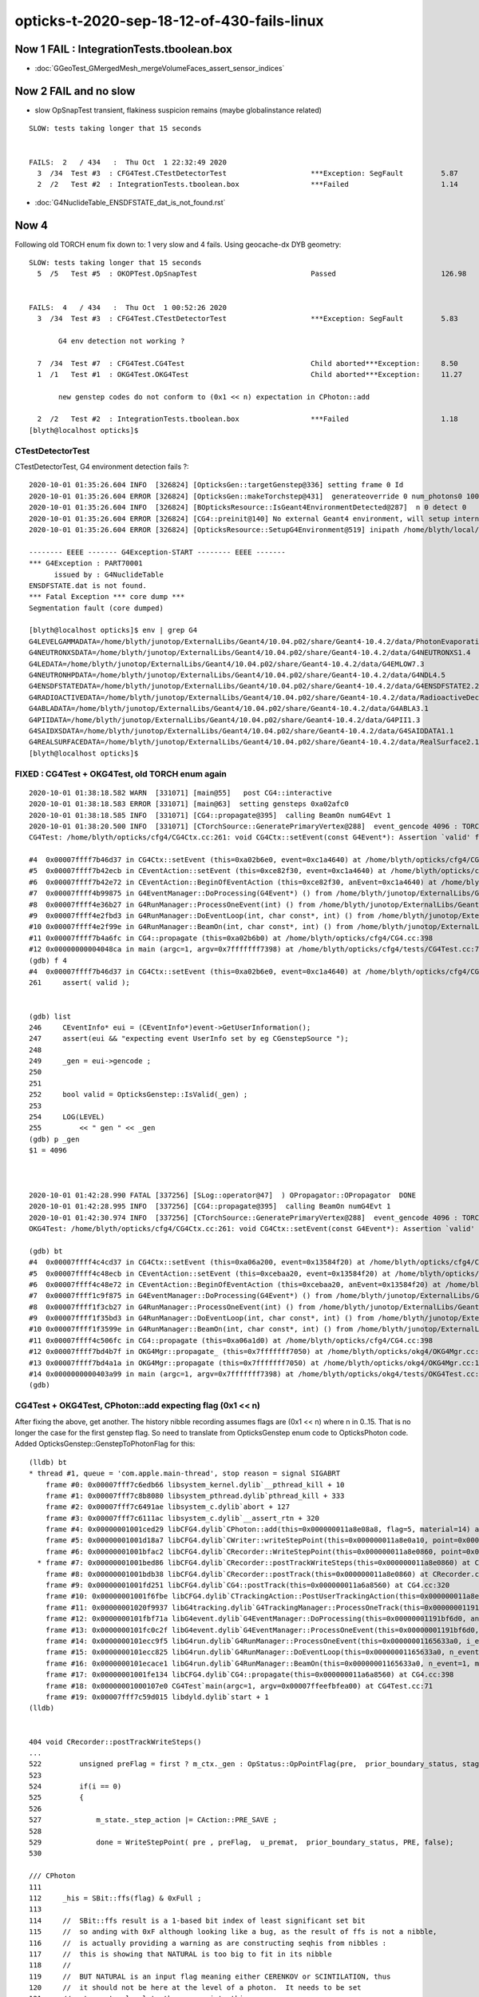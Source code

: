 opticks-t-2020-sep-18-12-of-430-fails-linux
==================================================


Now 1 FAIL : IntegrationTests.tboolean.box 
----------------------------------------------

* :doc:`GGeoTest_GMergedMesh_mergeVolumeFaces_assert_sensor_indices`



Now 2 FAIL and no slow
-------------------------

* slow OpSnapTest transient, flakiness suspicion remains (maybe globalinstance related)

::


    SLOW: tests taking longer that 15 seconds


    FAILS:  2   / 434   :  Thu Oct  1 22:32:49 2020   
      3  /34  Test #3  : CFG4Test.CTestDetectorTest                    ***Exception: SegFault         5.87   
      2  /2   Test #2  : IntegrationTests.tboolean.box                 ***Failed                      1.14   



* :doc:`G4NuclideTable_ENSDFSTATE_dat_is_not_found.rst`



Now 4
--------

Following old TORCH enum fix down to:  1 very slow and 4 fails. Using geocache-dx DYB geometry::

    SLOW: tests taking longer that 15 seconds
      5  /5   Test #5  : OKOPTest.OpSnapTest                           Passed                         126.98 


    FAILS:  4   / 434   :  Thu Oct  1 00:52:26 2020   
      3  /34  Test #3  : CFG4Test.CTestDetectorTest                    ***Exception: SegFault         5.83   

           G4 env detection not working ?

      7  /34  Test #7  : CFG4Test.CG4Test                              Child aborted***Exception:     8.50   
      1  /1   Test #1  : OKG4Test.OKG4Test                             Child aborted***Exception:     11.27  

           new genstep codes do not conform to (0x1 << n) expectation in CPhoton::add

      2  /2   Test #2  : IntegrationTests.tboolean.box                 ***Failed                      1.18   
    [blyth@localhost opticks]$ 



CTestDetectorTest
~~~~~~~~~~~~~~~~~~~

CTestDetectorTest, G4 environment detection fails ?::

    2020-10-01 01:35:26.604 INFO  [326824] [OpticksGen::targetGenstep@336] setting frame 0 Id
    2020-10-01 01:35:26.604 ERROR [326824] [OpticksGen::makeTorchstep@431]  generateoverride 0 num_photons0 10000 num_photons 10000
    2020-10-01 01:35:26.604 INFO  [326824] [BOpticksResource::IsGeant4EnvironmentDetected@287]  n 0 detect 0
    2020-10-01 01:35:26.604 ERROR [326824] [CG4::preinit@140] No external Geant4 environment, will setup internally using g4- config ini file 
    2020-10-01 01:35:26.604 ERROR [326824] [OpticksResource::SetupG4Environment@519] inipath /home/blyth/local/opticks/externals/config/geant4.ini

    -------- EEEE ------- G4Exception-START -------- EEEE -------
    *** G4Exception : PART70001
          issued by : G4NuclideTable
    ENSDFSTATE.dat is not found.
    *** Fatal Exception *** core dump ***
    Segmentation fault (core dumped)

    [blyth@localhost opticks]$ env | grep G4
    G4LEVELGAMMADATA=/home/blyth/junotop/ExternalLibs/Geant4/10.04.p02/share/Geant4-10.4.2/data/PhotonEvaporation5.2
    G4NEUTRONXSDATA=/home/blyth/junotop/ExternalLibs/Geant4/10.04.p02/share/Geant4-10.4.2/data/G4NEUTRONXS1.4
    G4LEDATA=/home/blyth/junotop/ExternalLibs/Geant4/10.04.p02/share/Geant4-10.4.2/data/G4EMLOW7.3
    G4NEUTRONHPDATA=/home/blyth/junotop/ExternalLibs/Geant4/10.04.p02/share/Geant4-10.4.2/data/G4NDL4.5
    G4ENSDFSTATEDATA=/home/blyth/junotop/ExternalLibs/Geant4/10.04.p02/share/Geant4-10.4.2/data/G4ENSDFSTATE2.2
    G4RADIOACTIVEDATA=/home/blyth/junotop/ExternalLibs/Geant4/10.04.p02/share/Geant4-10.4.2/data/RadioactiveDecay5.2
    G4ABLADATA=/home/blyth/junotop/ExternalLibs/Geant4/10.04.p02/share/Geant4-10.4.2/data/G4ABLA3.1
    G4PIIDATA=/home/blyth/junotop/ExternalLibs/Geant4/10.04.p02/share/Geant4-10.4.2/data/G4PII1.3
    G4SAIDXSDATA=/home/blyth/junotop/ExternalLibs/Geant4/10.04.p02/share/Geant4-10.4.2/data/G4SAIDDATA1.1
    G4REALSURFACEDATA=/home/blyth/junotop/ExternalLibs/Geant4/10.04.p02/share/Geant4-10.4.2/data/RealSurface2.1.1
    [blyth@localhost opticks]$ 




FIXED : CG4Test + OKG4Test, old TORCH enum again
~~~~~~~~~~~~~~~~~~~~~~~~~~~~~~~~~~~~~~~~~~~~~~~~~~

::

    2020-10-01 01:38:18.582 WARN  [331071] [main@55]   post CG4::interactive
    2020-10-01 01:38:18.583 ERROR [331071] [main@63]  setting gensteps 0xa02afc0
    2020-10-01 01:38:18.585 INFO  [331071] [CG4::propagate@395]  calling BeamOn numG4Evt 1
    2020-10-01 01:38:20.500 INFO  [331071] [CTorchSource::GeneratePrimaryVertex@288]  event_gencode 4096 : TORCH
    CG4Test: /home/blyth/opticks/cfg4/CG4Ctx.cc:261: void CG4Ctx::setEvent(const G4Event*): Assertion `valid' failed.

    #4  0x00007ffff7b46d37 in CG4Ctx::setEvent (this=0xa02b6e0, event=0xc1a4640) at /home/blyth/opticks/cfg4/CG4Ctx.cc:261
    #5  0x00007ffff7b42ecb in CEventAction::setEvent (this=0xce82f30, event=0xc1a4640) at /home/blyth/opticks/cfg4/CEventAction.cc:69
    #6  0x00007ffff7b42e72 in CEventAction::BeginOfEventAction (this=0xce82f30, anEvent=0xc1a4640) at /home/blyth/opticks/cfg4/CEventAction.cc:59
    #7  0x00007ffff4b99875 in G4EventManager::DoProcessing(G4Event*) () from /home/blyth/junotop/ExternalLibs/Geant4/10.04.p02/lib64/libG4event.so
    #8  0x00007ffff4e36b27 in G4RunManager::ProcessOneEvent(int) () from /home/blyth/junotop/ExternalLibs/Geant4/10.04.p02/lib64/libG4run.so
    #9  0x00007ffff4e2fbd3 in G4RunManager::DoEventLoop(int, char const*, int) () from /home/blyth/junotop/ExternalLibs/Geant4/10.04.p02/lib64/libG4run.so
    #10 0x00007ffff4e2f99e in G4RunManager::BeamOn(int, char const*, int) () from /home/blyth/junotop/ExternalLibs/Geant4/10.04.p02/lib64/libG4run.so
    #11 0x00007ffff7b4a6fc in CG4::propagate (this=0xa02b6b0) at /home/blyth/opticks/cfg4/CG4.cc:398
    #12 0x00000000004048ca in main (argc=1, argv=0x7fffffff7398) at /home/blyth/opticks/cfg4/tests/CG4Test.cc:71
    (gdb) f 4
    #4  0x00007ffff7b46d37 in CG4Ctx::setEvent (this=0xa02b6e0, event=0xc1a4640) at /home/blyth/opticks/cfg4/CG4Ctx.cc:261
    261	    assert( valid );


    (gdb) list
    246	    CEventInfo* eui = (CEventInfo*)event->GetUserInformation(); 
    247	    assert(eui && "expecting event UserInfo set by eg CGenstepSource "); 
    248	
    249	    _gen = eui->gencode ;
    250	
    251	
    252	    bool valid = OpticksGenstep::IsValid(_gen) ; 
    253	
    254	    LOG(LEVEL) 
    255	        << " gen " << _gen
    (gdb) p _gen
    $1 = 4096



    2020-10-01 01:42:28.990 FATAL [337256] [SLog::operator@47]  ) OPropagator::OPropagator  DONE
    2020-10-01 01:42:28.995 INFO  [337256] [CG4::propagate@395]  calling BeamOn numG4Evt 1
    2020-10-01 01:42:30.974 INFO  [337256] [CTorchSource::GeneratePrimaryVertex@288]  event_gencode 4096 : TORCH
    OKG4Test: /home/blyth/opticks/cfg4/CG4Ctx.cc:261: void CG4Ctx::setEvent(const G4Event*): Assertion `valid' failed.

    (gdb) bt
    #4  0x00007ffff4c4cd37 in CG4Ctx::setEvent (this=0xa06a200, event=0x13584f20) at /home/blyth/opticks/cfg4/CG4Ctx.cc:261
    #5  0x00007ffff4c48ecb in CEventAction::setEvent (this=0xcebaa20, event=0x13584f20) at /home/blyth/opticks/cfg4/CEventAction.cc:69
    #6  0x00007ffff4c48e72 in CEventAction::BeginOfEventAction (this=0xcebaa20, anEvent=0x13584f20) at /home/blyth/opticks/cfg4/CEventAction.cc:59
    #7  0x00007ffff1c9f875 in G4EventManager::DoProcessing(G4Event*) () from /home/blyth/junotop/ExternalLibs/Geant4/10.04.p02/lib64/libG4event.so
    #8  0x00007ffff1f3cb27 in G4RunManager::ProcessOneEvent(int) () from /home/blyth/junotop/ExternalLibs/Geant4/10.04.p02/lib64/libG4run.so
    #9  0x00007ffff1f35bd3 in G4RunManager::DoEventLoop(int, char const*, int) () from /home/blyth/junotop/ExternalLibs/Geant4/10.04.p02/lib64/libG4run.so
    #10 0x00007ffff1f3599e in G4RunManager::BeamOn(int, char const*, int) () from /home/blyth/junotop/ExternalLibs/Geant4/10.04.p02/lib64/libG4run.so
    #11 0x00007ffff4c506fc in CG4::propagate (this=0xa06a1d0) at /home/blyth/opticks/cfg4/CG4.cc:398
    #12 0x00007ffff7bd4b7f in OKG4Mgr::propagate_ (this=0x7fffffff7050) at /home/blyth/opticks/okg4/OKG4Mgr.cc:220
    #13 0x00007ffff7bd4a1a in OKG4Mgr::propagate (this=0x7fffffff7050) at /home/blyth/opticks/okg4/OKG4Mgr.cc:158
    #14 0x0000000000403a99 in main (argc=1, argv=0x7fffffff7398) at /home/blyth/opticks/okg4/tests/OKG4Test.cc:28
    (gdb) 



CG4Test + OKG4Test, CPhoton::add expecting flag (0x1 << n)
~~~~~~~~~~~~~~~~~~~~~~~~~~~~~~~~~~~~~~~~~~~~~~~~~~~~~~~~~~~~~~ 

After fixing the above, get another. The history nibble recording assumes flags are (0x1 << n) where n in 0..15. 
That is no longer the case for the first genstep flag. So need to translate from OpticksGenstep enum code to OpticksPhoton 
code. Added OpticksGenstep::GenstepToPhotonFlag for this::

    (lldb) bt
    * thread #1, queue = 'com.apple.main-thread', stop reason = signal SIGABRT
        frame #0: 0x00007fff7c6edb66 libsystem_kernel.dylib`__pthread_kill + 10
        frame #1: 0x00007fff7c8b8080 libsystem_pthread.dylib`pthread_kill + 333
        frame #2: 0x00007fff7c6491ae libsystem_c.dylib`abort + 127
        frame #3: 0x00007fff7c6111ac libsystem_c.dylib`__assert_rtn + 320
        frame #4: 0x00000001001ced29 libCFG4.dylib`CPhoton::add(this=0x000000011a8e08a8, flag=5, material=14) at CPhoton.cc:130
        frame #5: 0x00000001001d18a7 libCFG4.dylib`CWriter::writeStepPoint(this=0x000000011a8e0a10, point=0x000000011eb97ac0, flag=5, material=14, last=false) at CWriter.cc:172
        frame #6: 0x00000001001bfac2 libCFG4.dylib`CRecorder::WriteStepPoint(this=0x000000011a8e0860, point=0x000000011eb97ac0, flag=5, material=14, boundary_status=Undefined, (null)="PRE", last=false) at CRecorder.cc:613
      * frame #7: 0x00000001001bed86 libCFG4.dylib`CRecorder::postTrackWriteSteps(this=0x000000011a8e0860) at CRecorder.cc:529
        frame #8: 0x00000001001bdb38 libCFG4.dylib`CRecorder::postTrack(this=0x000000011a8e0860) at CRecorder.cc:179
        frame #9: 0x00000001001fd251 libCFG4.dylib`CG4::postTrack(this=0x000000011a6a8560) at CG4.cc:320
        frame #10: 0x00000001001f6fbe libCFG4.dylib`CTrackingAction::PostUserTrackingAction(this=0x000000011a8e0b90, track=0x000000011eb96d90) at CTrackingAction.cc:114
        frame #11: 0x00000001020f9937 libG4tracking.dylib`G4TrackingManager::ProcessOneTrack(this=0x00000001191bf760, apValueG4Track=0x000000011eb96d90) at G4TrackingManager.cc:140
        frame #12: 0x0000000101fbf71a libG4event.dylib`G4EventManager::DoProcessing(this=0x00000001191bf6d0, anEvent=0x000000011e142d30) at G4EventManager.cc:185
        frame #13: 0x0000000101fc0c2f libG4event.dylib`G4EventManager::ProcessOneEvent(this=0x00000001191bf6d0, anEvent=0x000000011e142d30) at G4EventManager.cc:338
        frame #14: 0x0000000101ecc9f5 libG4run.dylib`G4RunManager::ProcessOneEvent(this=0x00000001165633a0, i_event=0) at G4RunManager.cc:399
        frame #15: 0x0000000101ecc825 libG4run.dylib`G4RunManager::DoEventLoop(this=0x00000001165633a0, n_event=1, macroFile=0x0000000000000000, n_select=-1) at G4RunManager.cc:367
        frame #16: 0x0000000101ecace1 libG4run.dylib`G4RunManager::BeamOn(this=0x00000001165633a0, n_event=1, macroFile=0x0000000000000000, n_select=-1) at G4RunManager.cc:273
        frame #17: 0x00000001001fe134 libCFG4.dylib`CG4::propagate(this=0x000000011a6a8560) at CG4.cc:398
        frame #18: 0x00000001000107e0 CG4Test`main(argc=1, argv=0x00007ffeefbfea00) at CG4Test.cc:71
        frame #19: 0x00007fff7c59d015 libdyld.dylib`start + 1
    (lldb) 


    404 void CRecorder::postTrackWriteSteps()
    ...
    522         unsigned preFlag = first ? m_ctx._gen : OpStatus::OpPointFlag(pre,  prior_boundary_status, stage) ;
    523 
    524         if(i == 0)
    525         {
    526 
    527             m_state._step_action |= CAction::PRE_SAVE ;
    528 
    529             done = WriteStepPoint( pre , preFlag,  u_premat,  prior_boundary_status, PRE, false);
    530 

    /// CPhoton
    111 
    112     _his = SBit::ffs(flag) & 0xFull ;
    113 
    114     //  SBit::ffs result is a 1-based bit index of least significant set bit 
    115     //  so anding with 0xF although looking like a bug, as the result of ffs is not a nibble, 
    116     //  is actually providing a warning as are constructing seqhis from nibbles : 
    117     //  this is showing that NATURAL is too big to fit in its nibble   
    118     //
    119     //  BUT NATURAL is an input flag meaning either CERENKOV or SCINTILATION, thus
    120     //  it should not be here at the level of a photon.  It needs to be set 
    121     //  at genstep level to the appropriate thing. 
    122     //
    123     //  See notes/issues/ckm-okg4-CPhoton-add-flag-mismatch-NATURAL-bit-index-too-big-for-nibble.rst      
    124     //
    125 
    126     _flag = 0x1 << (_his - 1) ;
    127 
    128     bool flag_match = _flag == flag  ;
    129     if(!flag_match)
    130        LOG(fatal) << "flag mismatch "
    131                   << " (expecting [0x1 << 0..15]) "
    132                   << " TOO BIG TO FIT IN THE NIBBLE "
    133                   << " _his " << _his
    134                   << " flag(input) " << flag
    135                   << " _flag(recon) " << _flag
    136                   ;
    137      assert( flag_match );



::

    349 void CG4::initEvent(OpticksEvent* evt)
    350 {
    351     LOG(LEVEL) << "[" ;
    352     m_generator->configureEvent(evt);
    353 
    354     m_ctx.initEvent(evt);
    355 
    356     m_recorder->initEvent(evt);
    357 
    358     NPY<float>* nopstep = evt->getNopstepData();
    359     if(!nopstep) LOG(fatal) << " nopstep NULL " << " evt " << evt->getShapeString() ;
    360     assert(nopstep);
    361     m_steprec->initEvent(nopstep);
    362     LOG(LEVEL) << "]" ;
    363 }







Adding OPTICKS_PYTHON to pick the python with numpy reduces fails from 12 to 10::


    FAILS:  10  / 430   :  Sat Sep 26 23:03:56 2020   
      30 /53  Test #30 : GGeoTest.GPtsTest                             ***Failed                      0.37   

            cannot compare : suspect deferred GParts as standard makes this test useless 
            for now switch off the fail, and see if this is correct

      2  /5   Test #2  : OKTest.OKTest                                 Child aborted***Exception:     10.04  

        2020-09-26 23:11:19.777 ERROR [146867] [G4StepNPY::checkGencodes@272]  i 0 unexpected label 4096
        2020-09-26 23:11:19.777 FATAL [146867] [G4StepNPY::checkGencodes@283] G4StepNPY::checklabel FAIL numStep 1 mismatch 1
        OKTest: /home/blyth/opticks/npy/G4StepNPY.cpp:288: void G4StepNPY::checkGencodes(): Assertion `mismatch == 0' failed.

        2020-09-26 23:26:26.079 ERROR [172407] [G4StepNPY::checkGencodes@281]  i 0 unexpected gencode label 4096 allowed gencodes 5,
        2020-09-26 23:26:26.079 FATAL [172407] [G4StepNPY::checkGencodes@293] G4StepNPY::checklabel FAIL numStep 1 mismatch 1
        OKTest: /home/blyth/opticks/npy/G4StepNPY.cpp:298: void G4StepNPY::checkGencodes(): Assertion `mismatch == 0' failed.



        #3  0x00007fffeacb40d2 in __assert_fail () from /lib64/libc.so.6
        #4  0x00007ffff29645a4 in G4StepNPY::checkGencodes (this=0x225ad8c0) at /home/blyth/opticks/npy/G4StepNPY.cpp:288
        #5  0x00007ffff2e7b1bf in OpticksRun::importGenstepData (this=0x678a60, gs=0x57684e0, oac_label=0x0) at /home/blyth/opticks/optickscore/OpticksRun.cc:423
        #6  0x00007ffff2e7a396 in OpticksRun::importGensteps (this=0x678a60) at /home/blyth/opticks/optickscore/OpticksRun.cc:253
        #7  0x00007ffff2e7a290 in OpticksRun::setGensteps (this=0x678a60, gensteps=0x57684e0) at /home/blyth/opticks/optickscore/OpticksRun.cc:225
        #8  0x00007ffff7bd524e in OKMgr::propagate (this=0x7fffffffad70) at /home/blyth/opticks/ok/OKMgr.cc:123
        #9  0x0000000000402f0c in main (argc=1, argv=0x7fffffffaee8) at /home/blyth/opticks/ok/tests/OKTest.cc:32
        (gdb) 
        (gdb) f 8
        #8  0x00007ffff7bd524e in OKMgr::propagate (this=0x7fffffffad70) at /home/blyth/opticks/ok/OKMgr.cc:123
        123             m_run->setGensteps(m_gen->getInputGensteps()); 
        (gdb) f 7
        #7  0x00007ffff2e7a290 in OpticksRun::setGensteps (this=0x678a60, gensteps=0x57684e0) at /home/blyth/opticks/optickscore/OpticksRun.cc:225
        225     importGensteps();
        (gdb) f 6
        #6  0x00007ffff2e7a396 in OpticksRun::importGensteps (this=0x678a60) at /home/blyth/opticks/optickscore/OpticksRun.cc:253
        253     m_g4step = importGenstepData(m_gensteps, oac_label) ;
        (gdb) p m_gensteps
        $1 = (NPY<float> *) 0x57684e0
        (gdb) p m_gensteps->getShapeString()
        Too few arguments in function call.
        (gdb) p m_gensteps->getShapeString(0)
        $2 = "1,6,4"
        (gdb) 

        (gdb) f 5
        #5  0x00007ffff2e7b1bf in OpticksRun::importGenstepData (this=0x678a60, gs=0x57684e0, oac_label=0x0) at /home/blyth/opticks/optickscore/OpticksRun.cc:423
        423     g4step->checkGencodes();
        (gdb) f 4
        #4  0x00007ffff29645a4 in G4StepNPY::checkGencodes (this=0x225ad8c0) at /home/blyth/opticks/npy/G4StepNPY.cpp:288
        288     assert(mismatch == 0 );
        (gdb) l
        283          LOG(fatal)<<"G4StepNPY::checklabel FAIL" 
        284                    << " numStep " << numStep
        285                    << " mismatch " << mismatch ; 
        286                    ;
        287     }
        288     assert(mismatch == 0 );
        289 }
        290 

        Probably old gensteps not adhering to the new enum codes   


        blyth@localhost optickscore]$ OpticksGenstepTest 
        2020-09-26 23:39:37.477 INFO  [196742] [main@32] OpticksGenstep::Dump()
        2020-09-26 23:39:37.478 INFO  [196742] [main@33] 
                 0 : INVALID
                 1 : G4Cerenkov_1042
                 2 : G4Scintillation_1042
                 3 : DsG4Cerenkov_r3971
                 4 : DsG4Scintillation_r3971
                 5 : torch
                 6 : fabricated
                 7 : emitsource
                 8 : natural
                 9 : machinery
                10 : g4gun
                11 : primarysource
                12 : genstepsource






      3  /34  Test #3  : CFG4Test.CTestDetectorTest                    ***Exception: SegFault         1.09   
      5  /34  Test #5  : CFG4Test.CGDMLDetectorTest                    Child aborted***Exception:     1.04   
      6  /34  Test #6  : CFG4Test.CGeometryTest                        Child aborted***Exception:     1.06   
      7  /34  Test #7  : CFG4Test.CG4Test                              ***Exception: SegFault         1.13   
      23 /34  Test #23 : CFG4Test.CInterpolationTest                   ***Exception: SegFault         1.16   
      29 /34  Test #29 : CFG4Test.CRandomEngineTest                    ***Exception: SegFault         1.09   
      1  /1   Test #1  : OKG4Test.OKG4Test                             ***Exception: SegFault         1.20   
      2  /2   Test #2  : IntegrationTests.tboolean.box                 ***Failed                      1.15   









::

    opticks-t

    FAILS:  12  / 430   :  Fri Sep 18 22:31:35 2020   
      32 /32  Test #32 : OpticksCoreTest.IntersectSDFTest              ***Exception: SegFault         0.06   

            DONE : prevent this failing for non-existing inputs 

      30 /53  Test #30 : GGeoTest.GPtsTest                             Child aborted***Exception:     0.58   

            Failing on first mm 0  

            2020-09-18 23:51:16.192 INFO  [237539] [Opticks::loadOriginCacheMeta@1853]  gdmlpath 
            2020-09-18 23:51:16.473 INFO  [237539] [main@141]  geolib.nmm 10
            GPtsTest: /home/blyth/opticks/ggeo/tests/GPtsTest.cc:84: void testGPts::init(): Assertion `parts' failed.
            Aborted (core dumped)
           
            #3  0x00007ffff3bf30d2 in __assert_fail () from /lib64/libc.so.6
            #4  0x0000000000405378 in testGPts::init (this=0x7fffffffab00) at /home/blyth/opticks/ggeo/tests/GPtsTest.cc:84
            #5  0x0000000000405307 in testGPts::testGPts (this=0x7fffffffab00, meshlib_=0x636ae0, bndlib_=0xb729d0, mm_=0xcb9930) at /home/blyth/opticks/ggeo/tests/GPtsTest.cc:77
            #6  0x0000000000404032 in main (argc=1, argv=0x7fffffffb1a8) at /home/blyth/opticks/ggeo/tests/GPtsTest.cc:152
            (gdb) 

            GGeoLib::loadConstituents should be loading and associating these     

            GGeoLib=INFO GPtsTest 

            Suspect can no longer do this comparison as the GParts has been dropped ?



      21 /28  Test #21 : OptiXRapTest.interpolationTest                ***Failed                      10.43  

           fails for lack of numpy in the python (juno) picked off PATH
           easy to kludge eg using python3, but what is the definitive solution ?  

           * added SSys::RunPythonScript and SSys:ResolvePython to fix this kind of problem definitively (hopefully)
             by making sensitive to OPTICKS_PYTHON envvar to pick the python

           opticks-c python


      2  /5   Test #2  : OKTest.OKTest                                 Child aborted***Exception:     9.92   
      3  /34  Test #3  : CFG4Test.CTestDetectorTest                    ***Exception: SegFault         1.10   
      6  /34  Test #6  : CFG4Test.CGeometryTest                        Child aborted***Exception:     1.13   
      5  /34  Test #5  : CFG4Test.CGDMLDetectorTest                    Child aborted***Exception:     1.10   
      7  /34  Test #7  : CFG4Test.CG4Test                              ***Exception: SegFault         1.16   
      23 /34  Test #23 : CFG4Test.CInterpolationTest                   ***Exception: SegFault         1.13   
      29 /34  Test #29 : CFG4Test.CRandomEngineTest                    ***Exception: SegFault         1.10   
      1  /1   Test #1  : OKG4Test.OKG4Test                             ***Exception: SegFault         1.49   



      2  /2   Test #2  : IntegrationTests.tboolean.box                 ***Failed                      0.34   
    [blyth@localhost opticks]$ date
    Fri Sep 18 22:39:03 CST 2020

